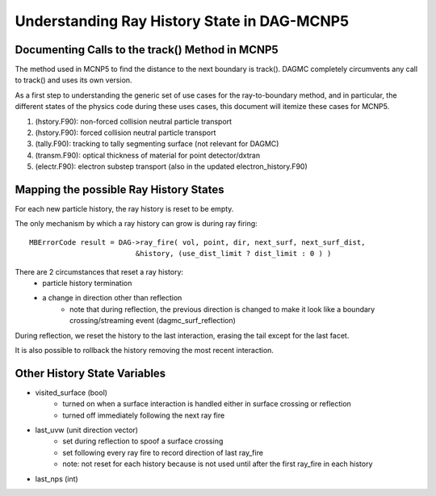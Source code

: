 Understanding Ray History State in DAG-MCNP5
============================================

Documenting Calls to the track() Method in MCNP5
~~~~~~~~~~~~~~~~~~~~~~~~~~~~~~~~~~~~~~~~~~~~~~~~

The method used in MCNP5 to find the distance to the next boundary is
track().  DAGMC completely circumvents any call to track() and uses
its own version.

As a first step to understanding the generic set of use cases for the
ray-to-boundary method, and in particular, the different states of the
physics code during these uses cases, this document will itemize these
cases for MCNP5.

1. (hstory.F90): non-forced collision neutral particle transport
2. (hstory.F90): forced collision neutral particle transport
3. (tally.F90): tracking to tally segmenting surface (not relevant for DAGMC)
4. (transm.F90): optical thickness of material for point detector/dxtran
5. (electr.F90): electron substep transport  (also in the updated electron_history.F90)

Mapping the possible Ray History States
~~~~~~~~~~~~~~~~~~~~~~~~~~~~~~~~~~~~~~~

For each new particle history, the ray history is reset to be empty.

The only mechanism by which a ray history can grow is during ray firing:
::

    MBErrorCode result = DAG->ray_fire( vol, point, dir, next_surf, next_surf_dist,
                             &history, (use_dist_limit ? dist_limit : 0 ) )

There are 2 circumstances that reset a ray history:
    * particle history termination
    * a change in direction other than reflection
        * note that during reflection, the previous direction is changed
          to make it look like a boundary crossing/streaming event
          (dagmc_surf_reflection)

During reflection, we reset the history to the last interaction,
erasing the tail except for the last facet.

It is also possible to rollback the history removing the most recent interaction.

Other History State Variables
~~~~~~~~~~~~~~~~~~~~~~~~~~~~~

* visited_surface (bool)
    * turned on when a surface interaction is handled either in surface crossing or reflection
    * turned off immediately following the next ray fire
* last_uvw (unit direction vector)
    * set during reflection to spoof a surface crossing
    * set following every ray fire to record direction of last ray_fire
    * note: not reset for each history because is not used until after
      the first ray_fire in each history
* last_nps (int)
